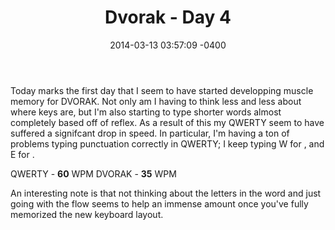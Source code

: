 #+TITLE: Dvorak - Day 4
#+DATE: 2014-03-13 03:57:09 -0400
#+TAGS[]: dvorak

Today marks the first day that I seem to have started developping muscle memory for DVORAK. Not only am I having to think less and less about where keys are, but I'm also starting to type shorter words almost completely based off of reflex. As a result of this my QWERTY seem to have suffered a signifcant drop in speed. In particular, I'm having a ton of problems typing punctuation correctly in QWERTY; I keep typing W for , and E for .

QWERTY - *60* WPM
DVORAK - *35* WPM

An interesting note is that not thinking about the letters in the word and just going with the flow seems to help an immense amount once you've fully memorized the new keyboard layout.
